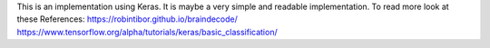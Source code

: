 This is an implementation using Keras. It is maybe a very simple and readable implementation.  
To read more look at these References:
https://robintibor.github.io/braindecode/
https://www.tensorflow.org/alpha/tutorials/keras/basic_classification/


